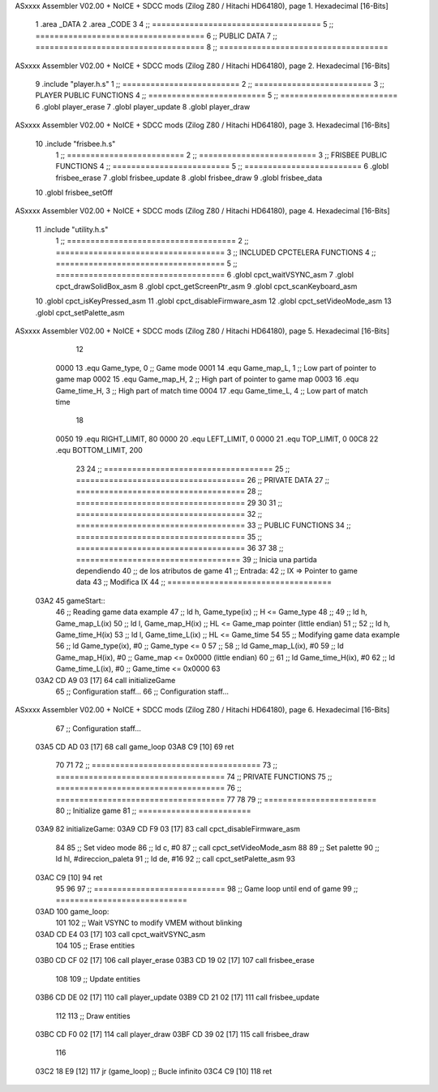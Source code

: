 ASxxxx Assembler V02.00 + NoICE + SDCC mods  (Zilog Z80 / Hitachi HD64180), page 1.
Hexadecimal [16-Bits]



                              1 .area _DATA
                              2 .area _CODE
                              3 
                              4 ;; ====================================
                              5 ;; ====================================
                              6 ;; PUBLIC DATA
                              7 ;; ====================================
                              8 ;; ====================================
ASxxxx Assembler V02.00 + NoICE + SDCC mods  (Zilog Z80 / Hitachi HD64180), page 2.
Hexadecimal [16-Bits]



                              9 .include "player.h.s"
                              1 ;; =========================
                              2 ;; =========================
                              3 ;; PLAYER PUBLIC FUNCTIONS
                              4 ;; =========================
                              5 ;; =========================
                              6 .globl player_erase
                              7 .globl player_update
                              8 .globl player_draw
ASxxxx Assembler V02.00 + NoICE + SDCC mods  (Zilog Z80 / Hitachi HD64180), page 3.
Hexadecimal [16-Bits]



                             10 .include "frisbee.h.s"
                              1 ;; =========================
                              2 ;; =========================
                              3 ;; FRISBEE PUBLIC FUNCTIONS
                              4 ;; =========================
                              5 ;; =========================
                              6 .globl frisbee_erase
                              7 .globl frisbee_update
                              8 .globl frisbee_draw
                              9 .globl frisbee_data
                             10 .globl frisbee_setOff
ASxxxx Assembler V02.00 + NoICE + SDCC mods  (Zilog Z80 / Hitachi HD64180), page 4.
Hexadecimal [16-Bits]



                             11 .include "utility.h.s"
                              1 ;; ====================================
                              2 ;; ====================================
                              3 ;; INCLUDED CPCTELERA FUNCTIONS
                              4 ;; ====================================
                              5 ;; ====================================
                              6 .globl cpct_waitVSYNC_asm
                              7 .globl cpct_drawSolidBox_asm
                              8 .globl cpct_getScreenPtr_asm
                              9 .globl cpct_scanKeyboard_asm
                             10 .globl cpct_isKeyPressed_asm
                             11 .globl cpct_disableFirmware_asm
                             12 .globl cpct_setVideoMode_asm
                             13 .globl cpct_setPalette_asm
ASxxxx Assembler V02.00 + NoICE + SDCC mods  (Zilog Z80 / Hitachi HD64180), page 5.
Hexadecimal [16-Bits]



                             12 
                     0000    13 .equ Game_type, 	0	;; Game mode
                     0001    14 .equ Game_map_L, 	1	;; Low part of pointer to game map
                     0002    15 .equ Game_map_H, 	2	;; High part of pointer to game map
                     0003    16 .equ Game_time_H, 	3	;; High part of match time
                     0004    17 .equ Game_time_L, 	4	;; Low part of match time
                             18 
                     0050    19 .equ RIGHT_LIMIT,	80
                     0000    20 .equ LEFT_LIMIT,	0
                     0000    21 .equ TOP_LIMIT,	 	0
                     00C8    22 .equ BOTTOM_LIMIT,	200
                             23 
                             24 ;; ====================================
                             25 ;; ====================================
                             26 ;; PRIVATE DATA
                             27 ;; ====================================
                             28 ;; ====================================
                             29 
                             30 	
                             31 ;; ====================================
                             32 ;; ====================================
                             33 ;; PUBLIC FUNCTIONS
                             34 ;; ====================================
                             35 ;; ====================================
                             36 
                             37 
                             38 ;; ===================================
                             39 ;; Inicia una partida dependiendo
                             40 ;; 	de los atributos de game
                             41 ;; Entrada:
                             42 ;; 	IX => Pointer to game data 
                             43 ;; Modifica IX
                             44 ;; ===================================
   03A2                      45 gameStart::
                             46 	;; Reading game data example
                             47 	;;	ld 	h, Game_type(ix)	;; H <= Game_type
                             48 	;;
                             49 	;;	ld 	h, Game_map_L(ix)
                             50 	;;	ld 	l, Game_map_H(ix) 	;; HL <= Game_map pointer (little endian)
                             51 	;;
                             52 	;;	ld 	h, Game_time_H(ix)
                             53 	;;	ld 	l, Game_time_L(ix)	;; HL <= Game_time
                             54 
                             55 	;; Modifying game data example
                             56 	;;	ld 	Game_type(ix), #0	;; Game_type <= 0
                             57 	;;
                             58 	;;	ld 	Game_map_L(ix), #0
                             59 	;;	ld 	Game_map_H(ix), #0 	;; Game_map <= 0x0000 (little endian)
                             60 	;;
                             61 	;;	ld 	Game_time_H(ix), #0
                             62 	;;	ld 	Game_time_L(ix), #0	;; Game_time <= 0x0000
                             63 
   03A2 CD A9 03      [17]   64 	call 	initializeGame
                             65 	;; Configuration staff...
                             66 	;; Configuration staff...
ASxxxx Assembler V02.00 + NoICE + SDCC mods  (Zilog Z80 / Hitachi HD64180), page 6.
Hexadecimal [16-Bits]



                             67 	;; Configuration staff...
   03A5 CD AD 03      [17]   68 	call 	game_loop
   03A8 C9            [10]   69 	ret
                             70 
                             71 
                             72 ;; ====================================
                             73 ;; ====================================
                             74 ;; PRIVATE FUNCTIONS
                             75 ;; ====================================
                             76 ;; ====================================
                             77 
                             78 
                             79 ;; ========================
                             80 ;; Initialize game
                             81 ;; ========================
   03A9                      82 initializeGame:
   03A9 CD F9 03      [17]   83 	call cpct_disableFirmware_asm
                             84 
                             85 	;; Set video mode
                             86 	;; ld 	c, #0
                             87 	;; call cpct_setVideoMode_asm
                             88 
                             89 	;; Set palette
                             90 	;; ld 	hl, #direccion_paleta
                             91 	;; ld 	de, #16
                             92 	;; call cpct_setPalette_asm
                             93 
   03AC C9            [10]   94 	ret
                             95 
                             96 
                             97 ;; ============================
                             98 ;; Game loop until end of game
                             99 ;; ============================
   03AD                     100 game_loop:
                            101 
                            102 	;; Wait VSYNC to modify VMEM without blinking
   03AD CD E4 03      [17]  103 	call cpct_waitVSYNC_asm
                            104 
                            105 	;; Erase entities
   03B0 CD CF 02      [17]  106 	call player_erase
   03B3 CD 19 02      [17]  107 	call frisbee_erase
                            108 
                            109 	;; Update entities
   03B6 CD DE 02      [17]  110 	call player_update
   03B9 CD 21 02      [17]  111 	call frisbee_update
                            112 
                            113 	;; Draw entities
   03BC CD F0 02      [17]  114 	call player_draw
   03BF CD 39 02      [17]  115 	call frisbee_draw
                            116 
   03C2 18 E9         [12]  117 	jr (game_loop) 			;; Bucle infinito
   03C4 C9            [10]  118 	ret
